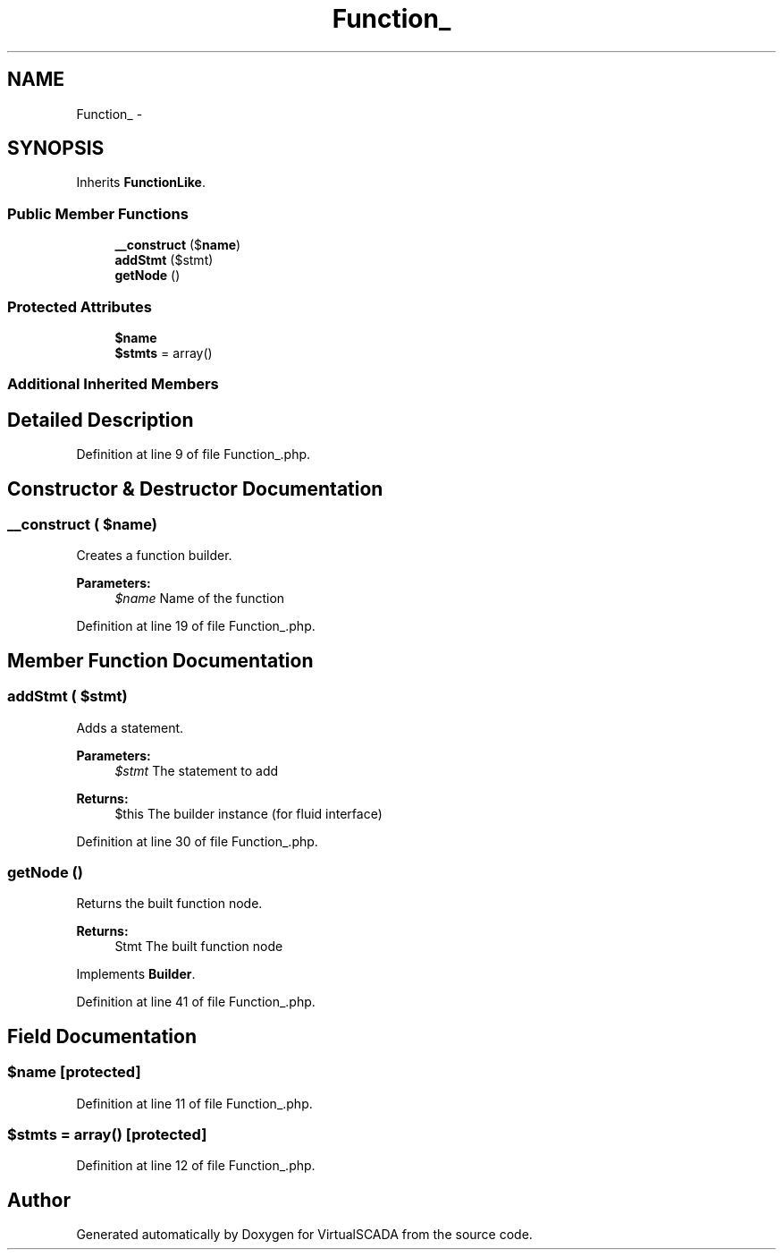 .TH "Function_" 3 "Tue Apr 14 2015" "Version 1.0" "VirtualSCADA" \" -*- nroff -*-
.ad l
.nh
.SH NAME
Function_ \- 
.SH SYNOPSIS
.br
.PP
.PP
Inherits \fBFunctionLike\fP\&.
.SS "Public Member Functions"

.in +1c
.ti -1c
.RI "\fB__construct\fP ($\fBname\fP)"
.br
.ti -1c
.RI "\fBaddStmt\fP ($stmt)"
.br
.ti -1c
.RI "\fBgetNode\fP ()"
.br
.in -1c
.SS "Protected Attributes"

.in +1c
.ti -1c
.RI "\fB$name\fP"
.br
.ti -1c
.RI "\fB$stmts\fP = array()"
.br
.in -1c
.SS "Additional Inherited Members"
.SH "Detailed Description"
.PP 
Definition at line 9 of file Function_\&.php\&.
.SH "Constructor & Destructor Documentation"
.PP 
.SS "__construct ( $name)"
Creates a function builder\&.
.PP
\fBParameters:\fP
.RS 4
\fI$name\fP Name of the function 
.RE
.PP

.PP
Definition at line 19 of file Function_\&.php\&.
.SH "Member Function Documentation"
.PP 
.SS "addStmt ( $stmt)"
Adds a statement\&.
.PP
\fBParameters:\fP
.RS 4
\fI$stmt\fP The statement to add
.RE
.PP
\fBReturns:\fP
.RS 4
$this The builder instance (for fluid interface) 
.RE
.PP

.PP
Definition at line 30 of file Function_\&.php\&.
.SS "getNode ()"
Returns the built function node\&.
.PP
\fBReturns:\fP
.RS 4
Stmt The built function node 
.RE
.PP

.PP
Implements \fBBuilder\fP\&.
.PP
Definition at line 41 of file Function_\&.php\&.
.SH "Field Documentation"
.PP 
.SS "$\fBname\fP\fC [protected]\fP"

.PP
Definition at line 11 of file Function_\&.php\&.
.SS "$stmts = array()\fC [protected]\fP"

.PP
Definition at line 12 of file Function_\&.php\&.

.SH "Author"
.PP 
Generated automatically by Doxygen for VirtualSCADA from the source code\&.
